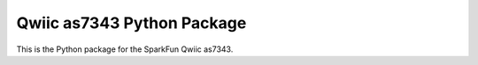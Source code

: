 Qwiic as7343 Python Package
=============================================

This is the Python package for the SparkFun Qwiic as7343.
